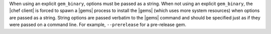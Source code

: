.. The contents of this file are included in multiple topics.
.. This file should not be changed in a way that hinders its ability to appear in multiple documentation sets.

When using an explicit ``gem_binary``, options must be passed as a string. When not using an explicit ``gem_binary``, the |chef client| is forced to spawn a |gems| process to install the |gems| (which uses more system resources) when options are passed as a string. String options are passed verbatim to the |gems| command and should be specified just as if they were passed on a command line. For example, ``--prerelease`` for a pre-release gem.


